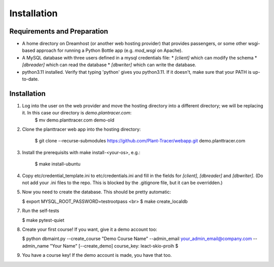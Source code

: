Installation
============

Requirements and Preparation
----------------------------
* A home directory on Dreamhost (or another web hosting provider) that provides passengers, or some other wsgi-based approach for running a Python Bottle app (e.g. `mod_wsgi` on Apache).
* A MySQL database with three users defined in a mysql credentials file:
  * `[client]` which can modify the schema
  * `[dbreader]` which can read the database
  * `[dbwriter]` which can write the database.
* python3.11 installed. Verify that typing 'python' gives you python3.11. If it doesn't, make sure that your PATH is up-to-date.

Installation
------------
1. Log into the user on the web provider and move the hosting directory into a different directory; we will be replacing it. In this case our directory is `demo.plantracer.com`:
    $ mv demo.planttracer.com demo-old

2. Clone the planttracer web app into the hosting directory:

    $ git clone --recurse-submodules https://github.com/Plant-Tracer/webapp.git demo.planttracer.com

3. Install the prerequisits with make install-<your-os>, e.g.:

    $ make install-ubuntu

4. Copy etc/credential_template.ini to etc/credentials.ini and fill in the fields for `[client]`, `[dbreader]` and `[dbwriter]`. (Do not add your .ini files to the repo. This is blocked by the .gitignore file, but it can be overridden.)

5. Now you need to create the database. This should be pretty automatic:

   $ export MYSQL_ROOT_PASSWORD=testrootpass <br>
   $ make create_localdb

7. Run the self-tests

   $ make pytest-quiet

8. Create your first course! If you want, give it a demo account too:

   $ python dbmaint.py --create_course "Demo Course Name" --admin_email your_admin_email@company.com --admin_name "Your Name" [--create_demo]
   course_key: leact-skio-proih
   $

9. You have a course key! If the demo account is made, you have that too.
